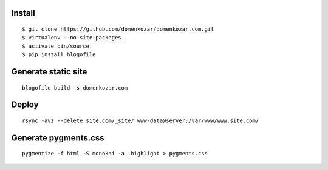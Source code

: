 Install
-------

::

    $ git clone https://github.com/domenkozar/domenkozar.com.git
    $ virtualenv --no-site-packages .
    $ activate bin/source
    $ pip install blogofile

Generate static site
--------------------

::

    blogofile build -s domenkozar.com

Deploy
------

::

    rsync -avz --delete site.com/_site/ www-data@server:/var/www/www.site.com/


Generate pygments.css
---------------------

::

    pygmentize -f html -S monokai -a .highlight > pygments.css
